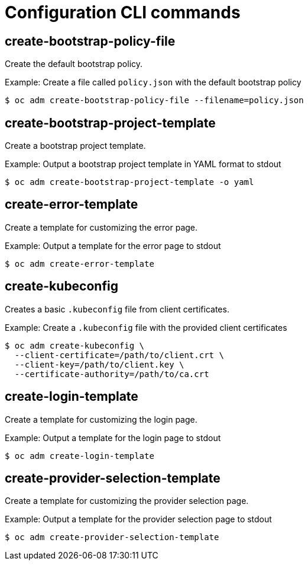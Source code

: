 // Module included in the following assemblies:
//
// * cli_reference/openshift_cli/administrator-cli-commands.adoc

[id="cli-configuration-commands_{context}"]
= Configuration CLI commands

== create-bootstrap-policy-file

Create the default bootstrap policy.

.Example: Create a file called `policy.json` with the default bootstrap policy
----
$ oc adm create-bootstrap-policy-file --filename=policy.json
----

== create-bootstrap-project-template

Create a bootstrap project template.

.Example: Output a bootstrap project template in YAML format to stdout
----
$ oc adm create-bootstrap-project-template -o yaml
----

== create-error-template

Create a template for customizing the error page.

.Example: Output a template for the error page to stdout
----
$ oc adm create-error-template
----

== create-kubeconfig

Creates a basic `.kubeconfig` file from client certificates.

.Example: Create a `.kubeconfig` file with the provided client certificates
----
$ oc adm create-kubeconfig \
  --client-certificate=/path/to/client.crt \
  --client-key=/path/to/client.key \
  --certificate-authority=/path/to/ca.crt
----

== create-login-template

Create a template for customizing the login page.

.Example: Output a template for the login page to stdout
----
$ oc adm create-login-template
----

== create-provider-selection-template

Create a template for customizing the provider selection page.

.Example: Output a template for the provider selection page to stdout
----
$ oc adm create-provider-selection-template
----
